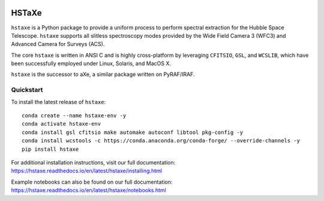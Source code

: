 .. image:: docs/hstaxe/images/ACS_aXe02.png
    :width: 400
    :alt: HSTaXe logo
    :align: center

HSTaXe
======

``hstaxe`` is a Python package to provide a uniform process to perform spectral
extraction for the Hubble Space Telescope. ``hstaxe`` supports all slitless
spectroscopy modes provided by the Wide Field Camera 3 (WFC3) and Advanced
Camera for Surveys (ACS).

The core ``hstaxe`` is written in ANSI C and is highly cross-platform by
leveraging ``CFITSIO``, ``GSL``, and ``WCSLIB``, which have been successfully
employed under Linux, Solaris, and MacOS X.

``hstaxe`` is the successor to aXe, a similar package written on PyRAF/IRAF.


Quickstart
----------
To install the latest release of ``hstaxe``::

    conda create --name hstaxe-env -y
    conda activate hstaxe-env
    conda install gsl cfitsio make automake autoconf libtool pkg-config -y
    conda install wcstools -c https://conda.anaconda.org/conda-forge/ --override-channels -y
    pip install hstaxe

For additional installation instructions, visit our full documentation:
https://hstaxe.readthedocs.io/en/latest/hstaxe/installing.html

Example notebooks can also be found on our full documentation:
https://hstaxe.readthedocs.io/en/latest/hstaxe/notebooks.html

